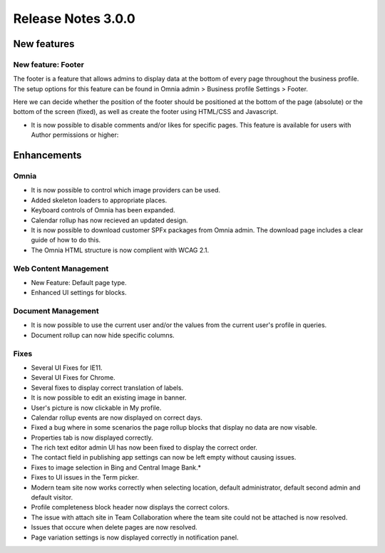 Release Notes 3.0.0
========================================

New features
----------------------------------------

New feature: Footer
***********************

.. image:: footer.png
	
The footer is a feature that allows admins to display data at the bottom of every page throughout the business profile. The setup options 
for this feature can be found in Omnia admin > Business profile Settings > Footer. 

.. image:: footer-settings.png

Here we can decide whether the position of the footer should be positioned at the bottom of the page (absolute) or the bottom of the screen (fixed), as well as create the footer using HTML/CSS and Javascript.

- It is now possible to disable comments and/or likes for specific pages. This feature is available for users with Author permissions or higher:

.. image:: allow-comments-and-likes.png


Enhancements
------------------------------------

Omnia
***********************

- It is now possible to control which image providers can be used.
- Added skeleton loaders to appropriate places.
- Keyboard controls of Omnia has been expanded.
- Calendar rollup has now recieved an updated design.
- It is now possible to download customer SPFx packages from Omnia admin. The download page includes a clear guide of how to do this.
- The Omnia HTML structure is now complient with WCAG 2.1. 

Web Content Management
***********************

- New Feature: Default page type. 
- Enhanced UI settings for blocks. 

Document Management
***********************

- It is now possible to use the current user and/or the values from the current user's profile in queries.  
- Document rollup can now hide specific columns.

Fixes 
***********************

- Several UI Fixes for IE11.
- Several UI Fixes for Chrome. 
- Several fixes to display correct translation of labels. 
- It is now possible to edit an existing image in banner. 
- User's picture is now clickable in My profile.
- Calendar rollup events are now displayed on correct days.
- Fixed a bug where in some scenarios the page rollup blocks that display no data are now visable. 
- Properties tab is now displayed correctly.
- The rich text editor admin UI has now been fixed to display the correct order.
- The contact field in publishing app settings can now be left empty without causing issues.
- Fixes to image selection in Bing and Central Image Bank.*
- Fixes to UI issues in the Term picker. 
- Modern team site now works correctly when selecting location, default administrator, default second admin and default visitor. 
- Profile completeness block header now displays the correct colors.
- The issue with attach site in Team Collaboration where the team site could not be attached is now resolved.
- Issues that occure when delete pages are now resolved.
- Page variation settings is now displayed correctly in notification panel.
